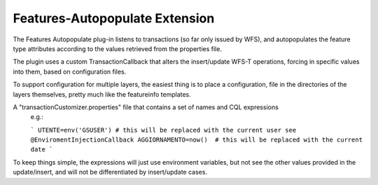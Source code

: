 .. _community_wfsautopopulate:

Features-Autopopulate Extension
===============================

The Features Autopopulate plug-in listens to transactions (so far only issued by WFS), and autopopulates the feature type attributes according to the values retrieved from the properties file.

The plugin uses a custom TransactionCallback that alters the insert/update WFS-T operations, forcing in specific values into them, based on configuration files.

To support configuration for multiple layers, the easiest thing is to place a configuration, file in the directories of the layers themselves, pretty much like the featureinfo templates.

A "transactionCustomizer.properties" file that contains a set of names and CQL expressions
 e.g.:

 ```
 UTENTE=env('GSUSER') # this will be replaced with the current user see @EnviromentInjectionCallback
 AGGIORNAMENTO=now()  # this will be replaced with the current date
 ```

To keep things simple, the expressions will just use environment variables, but not see the other values provided in the update/insert, and will not be differentiated by insert/update cases.
